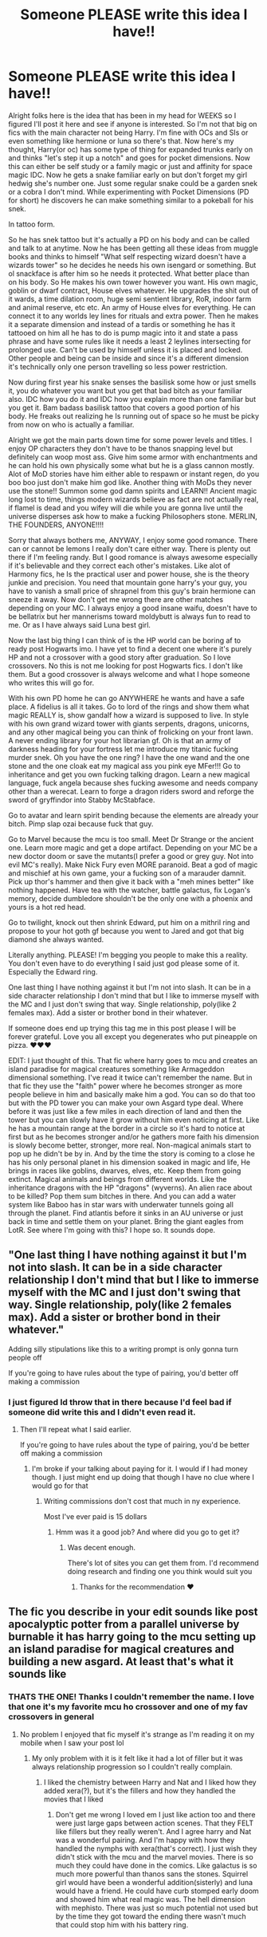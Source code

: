 #+TITLE: Someone PLEASE write this idea I have!!

* Someone PLEASE write this idea I have!!
:PROPERTIES:
:Author: Wstiglet
:Score: 0
:DateUnix: 1607371608.0
:DateShort: 2020-Dec-07
:FlairText: Prompt
:END:
Alright folks here is the idea that has been in my head for WEEKS so I figured I'll post it here and see if anyone is interested. So I'm not that big on fics with the main character not being Harry. I'm fine with OCs and SIs or even something like hermione or luna so there's that. Now here's my thought, Harry(or oc) has some type of thing for expanded trunks early on and thinks "let's step it up a notch" and goes for pocket dimensions. Now this can either be self study or a family magic or just and affinity for space magic IDC. Now he gets a snake familiar early on but don't forget my girl hedwig she's number one. Just some regular snake could be a garden snek or a cobra I don't mind. While experimenting with Pocket Dimensions (PD for short) he discovers he can make something similar to a pokeball for his snek.

In tattoo form.

So he has snek tattoo but it's actually a PD on his body and can be called and talk to at anytime. Now he has been getting all these ideas from muggle books and thinks to himself "What self respecting wizard doesn't have a wizards tower" so he decides he needs his own isengard or something. But ol snackface is after him so he needs it protected. What better place than on his body. So He makes his own tower however you want. His own magic, goblin or dwarf contract, House elves whatever. He upgrades the shit out of it wards, a time dilation room, huge semi sentient library, RoR, indoor farm and animal reserve, etc etc. An army of House elves for everything. He can connect it to any worlds ley lines for rituals and extra power. Then he makes it a separate dimension and instead of a tardis or something he has it tattooed on him all he has to do is pump magic into it and state a pass phrase and have some rules like it needs a least 2 leylines intersecting for prolonged use. Can't be used by himself unless it is placed and locked. Other people and being can be inside and since it's a different dimension it's technically only one person travelling so less power restriction.

Now during first year his snake senses the basilisk some how or just smells it, you do whatever you want but you get that bad bitch as your familiar also. IDC how you do it and IDC how you explain more than one familiar but you get it. Bam badass basilisk tattoo that covers a good portion of his body. He freaks out realizing he Is running out of space so he must be picky from now on who is actually a familiar.

Alright we got the main parts down time for some power levels and titles. I enjoy OP characters they don't have to be thanos snapping level but definitely can woop most ass. Give him some armor with enchantments and he can hold his own physically some what but he is a glass cannon mostly. Alot of MoD stories have him either able to respawn or instant regen, do you boo boo just don't make him god like. Another thing with MoDs they never use the stone!! Summon some god damn spirits and LEARN!! Ancient magic long lost to time, things modern wizards believe as fact are not actually real, if flamel is dead and you wifey will die while you are gonna live until the universe disperses ask how to make a fucking Philosophers stone. MERLIN, THE FOUNDERS, ANYONE!!!!

Sorry that always bothers me, ANYWAY, I enjoy some good romance. There can or cannot be lemons I really don't care either way. There is plenty out there if I'm feeling randy. But I good romance is always awesome especially if it's believable and they correct each other's mistakes. Like alot of Harmony fics, he Is the practical user and power house, she is the theory junkie and precision. You need that mountain gone harry's your guy, you have to vanish a small price of shrapnel from this guy's brain hermione can sneeze it away. Now don't get me wrong there are other matches depending on your MC. I always enjoy a good insane waifu, doesn't have to be bellatrix but her mannerisms toward moldybutt is always fun to read to me. Or as I have always said Luna best girl.

Now the last big thing I can think of is the HP world can be boring af to ready post Hogwarts imo. I have yet to find a decent one where it's purely HP and not a crossover with a good story after graduation. So I love crossovers. No this is not me looking for post Hogwarts fics. I don't like them. But a good crossover is always welcome and what I hope someone who writes this will go for.

With his own PD home he can go ANYWHERE he wants and have a safe place. A fidelius is all it takes. Go to lord of the rings and show them what magic REALLY is, show gandalf how a wizard is supposed to live. In style with his own grand wizard tower with giants serpents, dragons, unicorns, and any other magical being you can think of frolicking on your front lawn. A never ending library for your hot librarian gf. Oh is that an army of darkness heading for your fortress let me introduce my titanic fucking murder snek. Oh you have the one ring? I have the one wand and the one stone and the one cloak eat my magical ass you pink eye MFer!!! Go to inheritance and get you own fucking talking dragon. Learn a new magical language, fuck angela because shes fucking awesome and needs company other than a werecat. Learn to forge a dragon riders sword and reforge the sword of gryffindor into Stabby McStabface.

Go to avatar and learn spirit bending because the elements are already your bitch. Pimp slap ozai because fuck that guy.

Go to Marvel because the mcu is too small. Meet Dr Strange or the ancient one. Learn more magic and get a dope artifact. Depending on your MC be a new doctor doom or save the mutants(I prefer a good or grey guy. Not into evil MC's really). Make Nick Fury even MORE paranoid. Beat a god of magic and mischief at his own game, your a fucking son of a marauder damnit. Pick up thor's hammer and then give it back with a "meh mines better" like nothing happened. Have tea with the watcher, battle galactus, fix Logan's memory, decide dumbledore shouldn't be the only one with a phoenix and yours is a hot red head.

Go to twilight, knock out then shrink Edward, put him on a mithril ring and propose to your hot goth gf because you went to Jared and got that big diamond she always wanted.

Literally anything. PLEASE! I'm begging you people to make this a reality. You don't even have to do everything I said just god please some of it. Especially the Edward ring.

One last thing I have nothing against it but I'm not into slash. It can be in a side character relationship I don't mind that but I like to immerse myself with the MC and I just don't swing that way. Single relationship, poly(like 2 females max). Add a sister or brother bond in their whatever.

If someone does end up trying this tag me in this post please I will be forever grateful. Love you all except you degenerates who put pineapple on pizza. ♥️♥️♥️

EDIT: I just thought of this. That fic where harry goes to mcu and creates an island paradise for magical creatures something like Armageddon dimensional something. I've read it twice can't remember the name. But in that fic they use the "faith" power where he becomes stronger as more people believe in him and basically make him a god. You can so do that too but with the PD tower you can make your own Asgard type deal. Where before it was just like a few miles in each direction of land and then the tower but you can slowly have it grow without him even noticing at first. Like he has a mountain range at the border in a circle so it's hard to notice at first but as he becomes stronger and/or he gathers more faith his dimension is slowly become better, stronger, more real. Non-magical animals start to pop up he didn't be by in. And by the time the story is coming to a close he has his only personal planet in his dimension soaked in magic and life, He brings in races like goblins, dwarves, elves, etc. Keep them from going extinct. Magical animals and beings from different worlds. Like the inheritance dragons with the HP "dragons" (wyverns). An alien race about to be killed? Pop them sum bitches in there. And you can add a water system like Baboo has in star wars with underwater tunnels going all through the planet. Find atlantis before it sinks in an AU universe or just back in time and settle them on your planet. Bring the giant eagles from LotR. See where I'm going with this? I hope so. It sounds dope.


** "One last thing I have nothing against it but I'm not into slash. It can be in a side character relationship I don't mind that but I like to immerse myself with the MC and I just don't swing that way. Single relationship, poly(like 2 females max). Add a sister or brother bond in their whatever."

Adding silly stipulations like this to a writing prompt is only gonna turn people off

If you're going to have rules about the type of pairing, you'd better off making a commission
:PROPERTIES:
:Author: Bleepbloopbotz2
:Score: 12
:DateUnix: 1607372239.0
:DateShort: 2020-Dec-07
:END:

*** I just figured Id throw that in there because I'd feel bad if someone did write this and I didn't even read it.
:PROPERTIES:
:Author: Wstiglet
:Score: -4
:DateUnix: 1607372852.0
:DateShort: 2020-Dec-07
:END:

**** Then I'll repeat what I said earlier.

If you're going to have rules about the type of pairing, you'd be better off making a commission
:PROPERTIES:
:Author: Bleepbloopbotz2
:Score: 8
:DateUnix: 1607372954.0
:DateShort: 2020-Dec-07
:END:

***** I'm broke if your talking about paying for it. I would if I had money though. I just might end up doing that though I have no clue where I would go for that
:PROPERTIES:
:Author: Wstiglet
:Score: 0
:DateUnix: 1607373010.0
:DateShort: 2020-Dec-08
:END:

****** Writing commissions don't cost that much in ny experience.

Most I've ever paid is 15 dollars
:PROPERTIES:
:Author: Bleepbloopbotz2
:Score: 3
:DateUnix: 1607373101.0
:DateShort: 2020-Dec-08
:END:

******* Hmm was it a good job? And where did you go to get it?
:PROPERTIES:
:Author: Wstiglet
:Score: 1
:DateUnix: 1607373254.0
:DateShort: 2020-Dec-08
:END:

******** Was decent enough.

There's lot of sites you can get them from. I'd recommend doing research and finding one you think would suit you
:PROPERTIES:
:Author: Bleepbloopbotz2
:Score: 2
:DateUnix: 1607373381.0
:DateShort: 2020-Dec-08
:END:

********* Thanks for the recommendation ❤️
:PROPERTIES:
:Author: Wstiglet
:Score: 1
:DateUnix: 1607375533.0
:DateShort: 2020-Dec-08
:END:


** The fic you describe in your edit sounds like post apocalyptic potter from a parallel universe by burnable it has harry going to the mcu setting up an island paradise for magical creatures and building a new asgard. At least that's what it sounds like
:PROPERTIES:
:Author: typhoon_legend
:Score: 1
:DateUnix: 1607371921.0
:DateShort: 2020-Dec-07
:END:

*** THATS THE ONE! Thanks I couldn't remember the name. I love that one it's my favorite mcu ho crossover and one of my fav crossovers in general
:PROPERTIES:
:Author: Wstiglet
:Score: 1
:DateUnix: 1607372045.0
:DateShort: 2020-Dec-07
:END:

**** No problem I enjoyed that fic myself it's strange as I'm reading it on my mobile when I saw your post lol
:PROPERTIES:
:Author: typhoon_legend
:Score: 1
:DateUnix: 1607372312.0
:DateShort: 2020-Dec-07
:END:

***** My only problem with it is it felt like it had a lot of filler but it was always relationship progression so I couldn't really complain.
:PROPERTIES:
:Author: Wstiglet
:Score: 1
:DateUnix: 1607372934.0
:DateShort: 2020-Dec-07
:END:

****** I liked the chemistry between Harry and Nat and I liked how they added xera(?), but it's the fillers and how they handled the movies that I liked
:PROPERTIES:
:Author: typhoon_legend
:Score: 2
:DateUnix: 1607373453.0
:DateShort: 2020-Dec-08
:END:

******* Don't get me wrong I loved em I just like action too and there were just large gaps between action scenes. That they FELT like fillers but they really weren't. And I agree harry and Nat was a wonderful pairing. And I'm happy with how they handled the nymphs with xera(that's correct). I just wish they didn't stick with the mcu and the marvel movies. There is so much they could have done in the comics. Like galactus is so much more powerful than thanos sans the stones. Squirrel girl would have been a wonderful addition(sisterly) and luna would have a friend. He could have curb stomped early doom and showed him what real magic was. The hell dimension with mephisto. There was just so much potential not used but by the time they got toward the ending there wasn't much that could stop him with his battery ring.
:PROPERTIES:
:Author: Wstiglet
:Score: 1
:DateUnix: 1607375455.0
:DateShort: 2020-Dec-08
:END:

